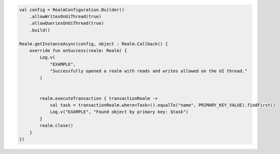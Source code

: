 .. code-block:: kotlin

   val config = RealmConfiguration.Builder()
       .allowWritesOnUiThread(true)
       .allowQueriesOnUiThread(true)
       .build()

   Realm.getInstanceAsync(config, object : Realm.Callback() {
       override fun onSuccess(realm: Realm) {
           Log.v(
               "EXAMPLE",
               "Successfully opened a realm with reads and writes allowed on the UI thread."
           )


           realm.executeTransaction { transactionRealm ->
               val task = transactionRealm.where<Task>().equalTo("name", PRIMARY_KEY_VALUE).findFirst()
               Log.v("EXAMPLE", "Found object by primary key: $task")
           }
           realm.close()
       }
   })
